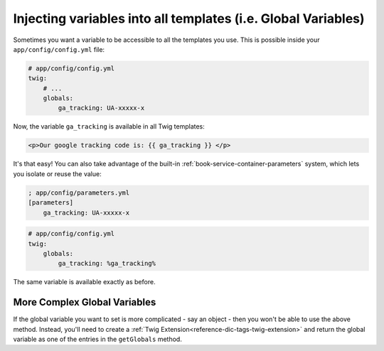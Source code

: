 .. index::
   single: Templating; Global variables

Injecting variables into all templates (i.e. Global Variables)
==============================================================

Sometimes you want a variable to be accessible to all the templates you use.
This is possible inside your ``app/config/config.yml`` file:

.. code-block:: yaml

    # app/config/config.yml
    twig:
        # ...
        globals:
            ga_tracking: UA-xxxxx-x

Now, the variable ``ga_tracking`` is available in all Twig templates:

.. code-block:: html+jinja

    <p>Our google tracking code is: {{ ga_tracking }} </p>

It's that easy! You can also take advantage of the built-in :ref:`book-service-container-parameters`
system, which lets you isolate or reuse the value:

.. code-block:: ini

    ; app/config/parameters.yml
    [parameters]
        ga_tracking: UA-xxxxx-x

.. code-block:: yaml

    # app/config/config.yml
    twig:
        globals:
            ga_tracking: %ga_tracking%

The same variable is available exactly as before.

More Complex Global Variables
-----------------------------

If the global variable you want to set is more complicated - say an object -
then you won't be able to use the above method. Instead, you'll need to create
a :ref:`Twig Extension<reference-dic-tags-twig-extension>` and return the
global variable as one of the entries in the ``getGlobals`` method.
